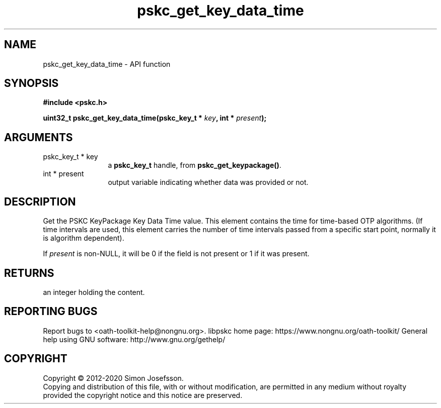 .\" DO NOT MODIFY THIS FILE!  It was generated by gdoc.
.TH "pskc_get_key_data_time" 3 "2.6.7" "libpskc" "libpskc"
.SH NAME
pskc_get_key_data_time \- API function
.SH SYNOPSIS
.B #include <pskc.h>
.sp
.BI "uint32_t pskc_get_key_data_time(pskc_key_t * " key ", int * " present ");"
.SH ARGUMENTS
.IP "pskc_key_t * key" 12
a \fBpskc_key_t\fP handle, from \fBpskc_get_keypackage()\fP.
.IP "int * present" 12
output variable indicating whether data was provided or not.
.SH "DESCRIPTION"
Get the PSKC KeyPackage Key Data Time value.  This element contains
the time for time\-based OTP algorithms.  (If time intervals are
used, this element carries the number of time intervals passed from
a specific start point, normally it is algorithm dependent).

If \fIpresent\fP is non\-NULL, it will be 0 if the field is not present
or 1 if it was present.
.SH "RETURNS"
an integer holding the content.
.SH "REPORTING BUGS"
Report bugs to <oath-toolkit-help@nongnu.org>.
libpskc home page: https://www.nongnu.org/oath-toolkit/
General help using GNU software: http://www.gnu.org/gethelp/
.SH COPYRIGHT
Copyright \(co 2012-2020 Simon Josefsson.
.br
Copying and distribution of this file, with or without modification,
are permitted in any medium without royalty provided the copyright
notice and this notice are preserved.
